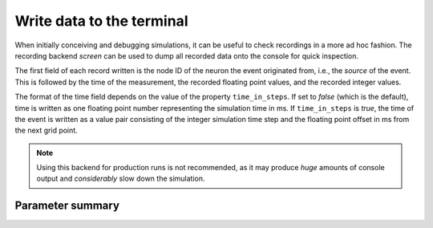 

Write data to the terminal
##########################

When initially conceiving and debugging simulations, it can be useful
to check recordings in a more ad hoc fashion. The recording backend
`screen` can be used to dump all recorded data onto the console for
quick inspection.

The first field of each record written is the node ID of the neuron
the event originated from, i.e., the *source* of the event. This is
followed by the time of the measurement, the recorded floating point
values, and the recorded integer values.

The format of the time field depends on the value of the property
``time_in_steps``. If set to *false* (which is the default), time is
written as one floating point number representing the simulation time
in ms. If ``time_in_steps`` is *true*, the time of the event is written
as a value pair consisting of the integer simulation time step and the
floating point offset in ms from the next grid point.

.. note::

   Using this backend for production runs is not recommended, as it
   may produce *huge* amounts of console output and *considerably* slow
   down the simulation.

Parameter summary
+++++++++++++++++

.. glossary::

 precision
  controls the number of decimal places used to write decimal numbers
  to the terminal.

 time_in_step
  A boolean (default: false) specifying whether to print time in
  steps, i.e., in integer multiples of the resolution and an offset,
  rather than just in ms.

